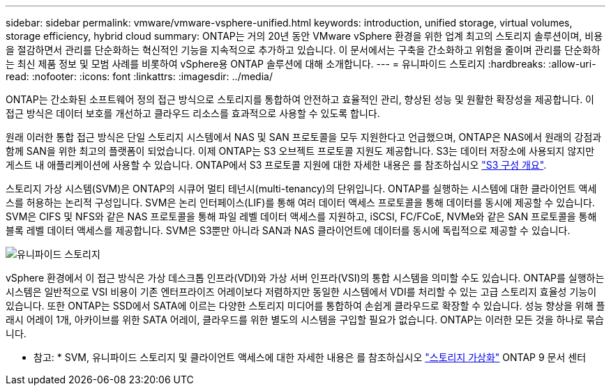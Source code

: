 ---
sidebar: sidebar 
permalink: vmware/vmware-vsphere-unified.html 
keywords: introduction, unified storage, virtual volumes, storage efficiency, hybrid cloud 
summary: ONTAP는 거의 20년 동안 VMware vSphere 환경을 위한 업계 최고의 스토리지 솔루션이며, 비용을 절감하면서 관리를 단순화하는 혁신적인 기능을 지속적으로 추가하고 있습니다. 이 문서에서는 구축을 간소화하고 위험을 줄이며 관리를 단순화하는 최신 제품 정보 및 모범 사례를 비롯하여 vSphere용 ONTAP 솔루션에 대해 소개합니다. 
---
= 유니파이드 스토리지
:hardbreaks:
:allow-uri-read: 
:nofooter: 
:icons: font
:linkattrs: 
:imagesdir: ../media/


[role="lead"]
ONTAP는 간소화된 소프트웨어 정의 접근 방식으로 스토리지를 통합하여 안전하고 효율적인 관리, 향상된 성능 및 원활한 확장성을 제공합니다. 이 접근 방식은 데이터 보호를 개선하고 클라우드 리소스를 효과적으로 사용할 수 있도록 합니다.

원래 이러한 통합 접근 방식은 단일 스토리지 시스템에서 NAS 및 SAN 프로토콜을 모두 지원한다고 언급했으며, ONTAP은 NAS에서 원래의 강점과 함께 SAN을 위한 최고의 플랫폼이 되었습니다. 이제 ONTAP는 S3 오브젝트 프로토콜 지원도 제공합니다. S3는 데이터 저장소에 사용되지 않지만 게스트 내 애플리케이션에 사용할 수 있습니다. ONTAP에서 S3 프로토콜 지원에 대한 자세한 내용은 를 참조하십시오 link:https://docs.netapp.com/us-en/ontap/s3-config/index.html["S3 구성 개요"].

스토리지 가상 시스템(SVM)은 ONTAP의 시큐어 멀티 테넌시(multi-tenancy)의 단위입니다. ONTAP를 실행하는 시스템에 대한 클라이언트 액세스를 허용하는 논리적 구성입니다. SVM은 논리 인터페이스(LIF)를 통해 여러 데이터 액세스 프로토콜을 통해 데이터를 동시에 제공할 수 있습니다. SVM은 CIFS 및 NFS와 같은 NAS 프로토콜을 통해 파일 레벨 데이터 액세스를 지원하고, iSCSI, FC/FCoE, NVMe와 같은 SAN 프로토콜을 통해 블록 레벨 데이터 액세스를 제공합니다. SVM은 S3뿐만 아니라 SAN과 NAS 클라이언트에 데이터를 동시에 독립적으로 제공할 수 있습니다.

image:vsphere_admin_unified_storage.png["유니파이드 스토리지"]

vSphere 환경에서 이 접근 방식은 가상 데스크톱 인프라(VDI)와 가상 서버 인프라(VSI)의 통합 시스템을 의미할 수도 있습니다. ONTAP를 실행하는 시스템은 일반적으로 VSI 비용이 기존 엔터프라이즈 어레이보다 저렴하지만 동일한 시스템에서 VDI를 처리할 수 있는 고급 스토리지 효율성 기능이 있습니다. 또한 ONTAP는 SSD에서 SATA에 이르는 다양한 스토리지 미디어를 통합하여 손쉽게 클라우드로 확장할 수 있습니다. 성능 향상을 위해 플래시 어레이 1개, 아카이브를 위한 SATA 어레이, 클라우드를 위한 별도의 시스템을 구입할 필요가 없습니다. ONTAP는 이러한 모든 것을 하나로 묶습니다.

* 참고: * SVM, 유니파이드 스토리지 및 클라이언트 액세스에 대한 자세한 내용은 를 참조하십시오 link:https://docs.netapp.com/us-en/ontap/concepts/storage-virtualization-concept.html["스토리지 가상화"] ONTAP 9 문서 센터
